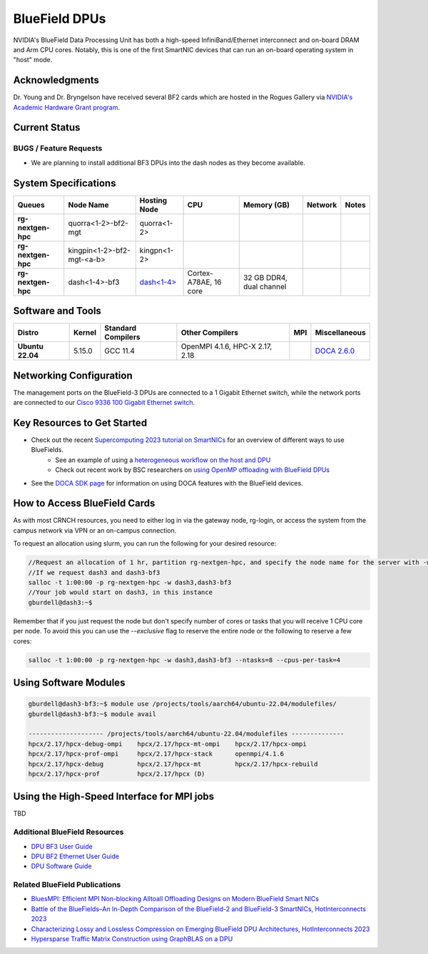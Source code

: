 ===============
BlueField DPUs
===============

.. image:: ../figures/images/nvidia_bf2_card.png
   :alt: BlueField 2 card
   :scale: 10

NVIDIA's BlueField Data Processing Unit has both a high-speed InfiniBand/Ethernet interconnect and on-board DRAM and Arm CPU cores. Notably, this is one of the first SmartNIC devices that can run an on-board operating system in "host" mode. 

Acknowledgments
===============
Dr. Young and Dr. Bryngelson have received several BF2 cards which are hosted in the Rogues Gallery via `NVIDIA's Academic Hardware Grant program <https://nvidia.my.site.com/HardwareGrant/s/Application>`__.

Current Status
==============

BUGS / Feature Requests
-----------------------
- We are planning to install additional BF3 DPUs into the dash nodes as they become available.

System Specifications
=====================

.. list-table:: 
    :widths: auto
    :header-rows: 1
    :stub-columns: 1

    * - Queues
      - Node Name
      - Hosting Node
      - CPU
      - Memory (GB)
      - Network
      - Notes
    * - rg-nextgen-hpc
      - quorra<1-2>-bf2-mgt
      - quorra<1-2>
      - 
      - 
      - 
      -
    * - rg-nextgen-hpc
      - kingpin<1-2>-bf2-mgt-<a-b>
      - kingpn<1-2>
      - 
      - 
      - 
      -
    * - rg-nextgen-hpc
      - dash<1-4>-bf3
      - `dash<1-4> <https://gt-crnch-rg.readthedocs.io/en/main/techfee/dash-spr-max-smartnic.html>`__
      - Cortex-A78AE, 16 core
      - 32 GB DDR4, dual channel
      - 
      - 


Software and Tools
===================

.. list-table::
    :widths: auto
    :header-rows: 1
    :stub-columns: 1

    * - Distro
      - Kernel
      - Standard Compilers
      - Other Compilers
      - MPI
      - Miscellaneous
    * - Ubuntu 22.04
      - 5.15.0
      - GCC 11.4
      - OpenMPI 4.1.6, HPC-X 2.17, 2.18
      - 
      - `DOCA 2.6.0 <https://docs.nvidia.com/doca/sdk/nvidia+doca+release+notes/index.html>`__

Networking Configuration
==================

The management ports on the BlueField-3 DPUs are connected to a 1 Gigabit Ethernet switch, while the network ports are connected to our `Cisco 9336 100 Gigabit Ethernet switch <https://www.cisco.com/c/en/us/support/switches/nexus-9336c-fx2-switch/model.html#~tab-specs>`__.


Key Resources to Get Started
============================
- Check out the recent `Supercomputing 2023 tutorial on SmartNICs <https://github.com/gt-crnch-rg/>`__ for an overview of different ways to use BlueFields.
    - See an example of using a `heterogeneous workflow on the host and DPU <https://gt-crnch-rg.readthedocs.io/en/main/networking/bf-heterogeneous-workflow.html>`__
    - Check out recent work by BSC researchers on `using OpenMP offloading with BlueField DPUs <https://gt-crnch-rg.readthedocs.io/en/main/networking/dpu-openmp-offload.html>`__
- See the `DOCA SDK page <https://gt-crnch-rg.readthedocs.io/en/main/networking/nvidia-doca-sdk.html>`__ for information on using DOCA features with the BlueField devices.

How to Access BlueField Cards
=============================

As with most CRNCH resources, you need to either log in via the gateway node, rg-login, or access the system from the campus network via VPN or an on-campus connection.

To request an allocation using slurm, you can run the following for your desired resource:

.. code::

   //Request an allocation of 1 hr, partition rg-nextgen-hpc, and specify the node name for the server with -w
   //If we request dash3 and dash3-bf3
   salloc -t 1:00:00 -p rg-nextgen-hpc -w dash3,dash3-bf3
   //Your job would start on dash3, in this instance
   gburdell@dash3:~$

Remember that if you just request the node but don't specify number of cores or tasks that you will receive 1 CPU core per node. To avoid this you can use the `--exclusive` flag to reserve the entire node or the following to reserve a few cores:

.. code::

   salloc -t 1:00:00 -p rg-nextgen-hpc -w dash3,dash3-bf3 --ntasks=8 --cpus-per-task=4

Using Software Modules
===========================================

.. code::

   gburdell@dash3-bf3:~$ module use /projects/tools/aarch64/ubuntu-22.04/modulefiles/
   gburdell@dash3-bf3:~$ module avail

   -------------------- /projects/tools/aarch64/ubuntu-22.04/modulefiles --------------
   hpcx/2.17/hpcx-debug-ompi    hpcx/2.17/hpcx-mt-ompi    hpcx/2.17/hpcx-ompi       
   hpcx/2.17/hpcx-prof-ompi     hpcx/2.17/hpcx-stack      openmpi/4.1.6
   hpcx/2.17/hpcx-debug         hpcx/2.17/hpcx-mt         hpcx/2.17/hpcx-rebuild    
   hpcx/2.17/hpcx-prof          hpcx/2.17/hpcx (D)


Using the High-Speed Interface for MPI jobs
===========================================

TBD

Additional BlueField Resources
------------------------------

- `DPU BF3 User Guide <https://docs.nvidia.com/networking/display/bf3dpuvpi>`__
- `DPU BF2 Ethernet User Guide <https://docs.nvidia.com/networking/display/bluefield2dpuenug>`__
- `DPU Software Guide <https://docs.nvidia.com/networking/display/bluefielddpubspv422/bluefield+software+overview>`__

Related BlueField Publications
---------------------------------------

- `BluesMPI: Efficient MPI Non-blocking Alltoall Offloading Designs on Modern BlueField Smart NICs <https://dl.acm.org/doi/abs/10.1007/978-3-030-78713-4_2>`__
- `Battle of the BlueFields–An In-Depth Comparison of the BlueField-2 and BlueField-3 SmartNICs, HotInterconnects 2023 <https://ieeexplore.ieee.org/document/10287294>`__
- `Characterizing Lossy and Lossless Compression on Emerging BlueField DPU Architectures, HotInterconnects 2023 <https://ieeexplore.ieee.org/document/10287290>`__
- `Hypersparse Traffic Matrix Construction using GraphBLAS on a DPU <https://arxiv.org/abs/2310.18334>`__
